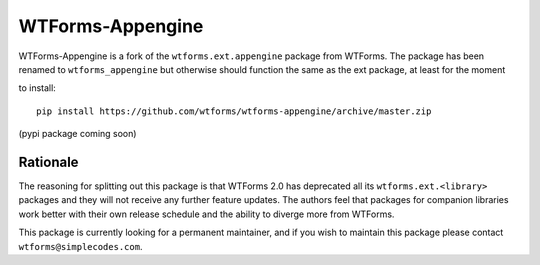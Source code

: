 WTForms-Appengine
=================

WTForms-Appengine is a fork of the ``wtforms.ext.appengine`` package 
from WTForms. The package has been renamed to ``wtforms_appengine`` 
but otherwise should function the same as the ext package, at least
for the moment

to install::
	
	pip install https://github.com/wtforms/wtforms-appengine/archive/master.zip

(pypi package coming soon)

Rationale
---------

The reasoning for splitting out this package is that WTForms 2.0 has
deprecated all its ``wtforms.ext.<library>`` packages and they will
not receive any further feature updates. The authors feel that packages
for companion libraries work better with their own release schedule and
the ability to diverge more from WTForms.

This package is currently looking for a permanent maintainer, and if you 
wish to maintain this package please contact ``wtforms@simplecodes.com``.
